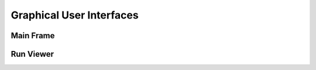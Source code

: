 .. _navigate:

Graphical User Interfaces
=========================

Main Frame
----------

.. autoclass :: pywfom.viewing.Main
  :members:


Run Viewer
----------

.. autoclass :: pywfom.viewing.Viewer
  :members:
